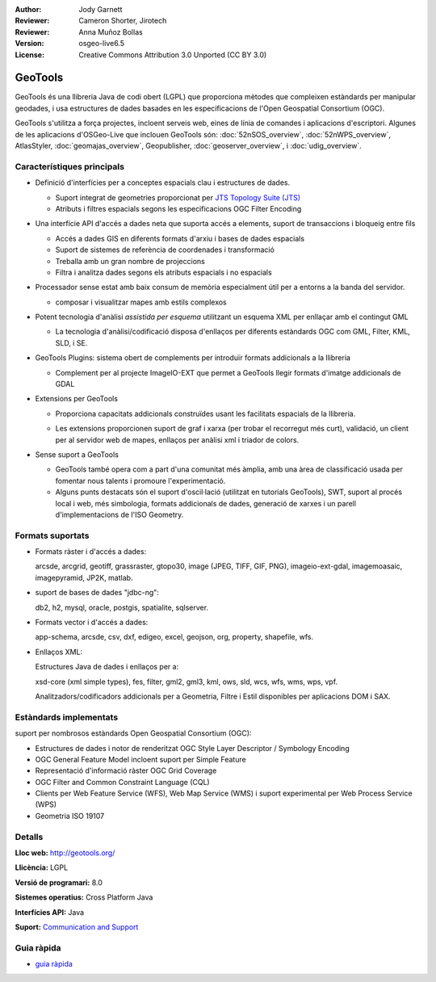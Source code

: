 :Author: Jody Garnett
:Reviewer: Cameron Shorter, Jirotech
:Reviewer: Anna Muñoz Bollas
:Version: osgeo-live6.5
:License: Creative Commons Attribution 3.0 Unported (CC BY 3.0)

.. image:: /images/project_logos/logo-GeoTools.png
  :alt: project logo
  :align: right
  :target: http://geotools.org/

.. image:: /images/logos/OSGeo_project.png
  :scale: 100 %
  :alt: OSGeo Project
  :align: right
  :target: http://www.osgeo.org

GeoTools
================================================================================

GeoTools és una llibreria Java de codi obert (LGPL) que proporciona mètodes que compleixen estàndards per manipular geodades, i usa estructures de dades basades en les especificacions de l'Open Geospatial Consortium (OGC).

.. image:: /images/screenshots/800x600/geotools-overview.png
  :scale: 60 %
  :alt: GeoTools és una llibreria modular amb suport per complements per a formats addicionals
  :align: right

GeoTools s'utilitza a força projectes, incloent serveis web, eines de línia de comandes i aplicacions d'escriptori. Algunes de les aplicacions d'OSGeo-Live que inclouen GeoTools són: 
:doc:`52nSOS_overview`, :doc:`52nWPS_overview`, AtlasStyler, :doc:`geomajas_overview`, Geopublisher, :doc:`geoserver_overview`, i :doc:`udig_overview`.

Característiques principals
--------------------------------------------------------------------------------

* Definició d'interfícies per a conceptes espacials clau i estructures de dades.
  
  * Suport integrat de geometries proporcionat per `JTS Topology Suite (JTS) <https://sourceforge.net/projects/jts-topo-suite/>`_
  * Atributs i filtres espacials segons les especificacions OGC Filter Encoding 

* Una interfície API d'accés a dades neta que suporta accés a elements, suport de transaccions i bloqueig entre fils
  
  * Accés a dades GIS en diferents formats d'arxiu i bases de dades espacials
  * Suport de sistemes de referència de coordenades i transformació
  * Treballa amb un gran nombre de projeccions
  * Filtra i analitza dades segons els atributs espacials i no espacials

* Processador sense estat amb baix consum de memòria especialment útil per a entorns a la banda del servidor.
  
  * composar i visualitzar mapes amb estils complexos

* Potent tecnologia d'anàlisi *assistida per esquema* utilitzant un esquema XML per enllaçar amb el contingut GML
  
  * La tecnologia d'anàlisi/codificació disposa d'enllaços per diferents estàndards OGC com GML, Filter, KML, SLD, i SE.
  
* GeoTools Plugins: sistema obert de complements per introduïr formats addicionals a la llibreria
  
  * Complement per al projecte ImageIO-EXT que permet a GeoTools llegir formats d'imatge addicionals de GDAL
 
* Extensions per GeoTools

  * Proporciona capacitats addicionals construïdes usant les facilitats espacials de la llibreria.
  
  .. image:: /images/screenshots/800x600/geotools-extension.png
     :alt: Extensions construïdes usant la llibreria GeoTools

  * Les extensions proporcionen suport de graf i xarxa (per trobar el recorregut més curt), validació, un client per al servidor web de mapes, enllaços per anàlisi xml i triador de colors.

* Sense suport a GeoTools
  
  * GeoTools també opera com a part d'una comunitat més àmplia, amb una àrea de classificació usada per fomentar nous talents i promoure l'experimentació.
  
  * Alguns punts destacats són el suport d'oscil·lació (utilitzat en tutorials GeoTools), SWT, suport al procés local i web, més simbologia, formats addicionals de dades, generació de xarxes i un parell d'implementacions de l'ISO Geometry.

Formats suportats
-----------------  

* Formats ràster i d'accés a dades:
  
  arcsde, arcgrid, geotiff, grassraster, gtopo30, image (JPEG, TIFF, GIF, PNG), imageio-ext-gdal, imagemoasaic, imagepyramid, JP2K, matlab.
  
* suport de bases de dades "jdbc-ng":
  
  db2, h2, mysql, oracle, postgis, spatialite, sqlserver.

* Formats vector i d'accés a dades:
  
  app-schema, arcsde, csv, dxf, edigeo, excel, geojson, org, property, shapefile, wfs.

* Enllaços XML:

  Estructures Java de dades i enllaços per a:

  xsd-core (xml simple types), fes, filter, gml2, gml3, kml, ows, sld, wcs, wfs, wms, wps, vpf.
  
  Analitzadors/codificadors addicionals per a Geometria, Filtre i Estil disponibles per aplicacions DOM i SAX.
  
Estàndards implementats
--------------------------------------------------------------------------------

suport per nombrosos estàndards Open Geospatial Consortium (OGC):

* Estructures de dades i notor de renderitzat OGC Style Layer Descriptor / Symbology Encoding
* OGC General Feature Model incloent suport per Simple Feature
* Representació d'informació ràster OGC Grid Coverage
* OGC Filter and Common Constraint Language (CQL)
* Clients per Web Feature Service (WFS), Web Map Service (WMS) i suport experimental per Web Process Service (WPS)
* Geometria ISO 19107

Detalls
--------------------------------------------------------------------------------
 
**Lloc web:** http://geotools.org/

**Llicència:** LGPL

**Versió de programari:** 8.0

**Sistemes operatius:** Cross Platform Java

**Interfícies API:** Java

**Suport:** `Communication and Support <http://docs.geotools.org/latest/userguide/welcome/support.html>`_

Guia ràpida
--------------------------------------------------------------------------------

* `guia ràpida <http://docs.geotools.org/latest/userguide/tutorial/quickstart/index.html>`_
